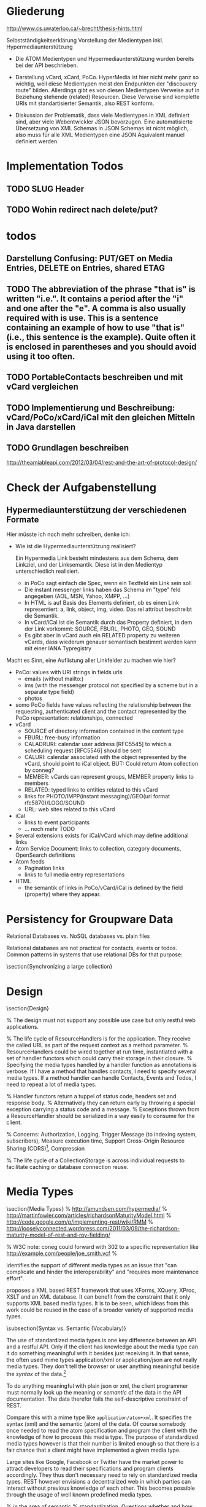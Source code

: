 * Gliederung

http://www.cs.uwaterloo.ca/~brecht/thesis-hints.html

Selbstständigkeitserklärung
Vorstellung der Medientypen inkl. Hypermediaunterstützung

- Die ATOM Medientypen und Hypermediaunterstützung wurden bereits bei der API
  beschrieben.

- Darstellung vCard, xCard, PoCo. HyperMedia ist hier nicht mehr ganz so
  wichtig, weil diese Medientypen meist den Endpunkten der "discouvery route"
  bilden. Allerdings gibt es von diesen Medientypen Verweise auf in Beziehung
  stehende (related) Resourcen. Diese Verweise sind komplette URIs mit
  standartisierter Semantik, also REST konform.

- Diskussion der Problematik, dass viele Medientypen in XML definiert sind, aber
  viele Webentwickler JSON bevorzugen. Eine automatisierte Übersetzung von XML
  Schemas in JSON Schemas ist nicht möglich, also muss für alle XML Medientypen
  eine JSON Äquivalent manuel definiert werden.

* Implementation Todos
** TODO SLUG Header
** TODO Wohin redirect nach delete/put?
* todos 
** Darstellung Confusing: PUT/GET on Media Entries, DELETE on Entries, shared ETAG
** TODO The abbreviation of the phrase "that is" is written "i.e.". It contains a period after the "i" and one after the "e". A comma is also usually required with is use. This is a sentence containing an example of how to use "that is" (i.e., this sentence is the example). Quite often it is enclosed in parentheses and you should avoid using it too often. 
** TODO PortableContacts beschreiben und mit vCard vergleichen
** TODO Implementierung und Beschreibung: vCard/PoCo/xCard/iCal mit den gleichen Mitteln in Java darstellen
** TODO Grundlagen beschreiben
  http://theamiableapi.com/2012/03/04/rest-and-the-art-of-protocol-design/

* Check der Aufgabenstellung

** Hypermediaunterstützung der verschiedenen Formate

 Hier müsste ich noch mehr schreiben, denke ich:
 - Wie ist die Hypermediaunterstützung realisiert?

   Ein Hypermedia Link besteht mindestens aus dem Schema, dem Linkziel, und der
   Linksemantik. Diese ist in den Medientyp unterschiedlich realisiert.

   - in PoCo sagt einfach die Spec, wenn ein Textfeld ein Link sein soll
   - Die instant messenger links haben das Schema im "type" feld angegeben (AOL,
     MSN, Yahoo, XMPP, ...)
   - In HTML is auf Basis des Elements definiert, ob es einen Link
     representiert: a, link, object, img, video. Das rel attribut beschreibt die
     Semantik.
   - In vCard/iCal ist die Semantik durch das Property definiert, in dem der
     Link vorkommt: SOURCE, FBURL, PHOTO, GEO, SOUND
   - Es gibt aber in vCard auch ein RELATED property zu weiteren vCards, dass
     wiederum genauer semantisch bestimmt werden kann mit einer IANA Typregistry

 Macht es Sinn, eine Auflistung aller Linkfelder zu machen wie hier?

 - PoCo: values with URI strings in fields urls
   - emails (without mailto:)
   - ims (with the messenger protocol not specified by a scheme but in a
     separate type field)
   - photos
 - somo PoCo fields have values reflecting the relationship between the
   requesting, authenticated client and the contact represented by the PoCo
   representation: relationships, connected
 - vCard
   - SOURCE of directory information contained in the content type
   - FBURL: free-busy information
   - CALADRURI: calendar user address [RFC5545] to which a scheduling request
      [RFC5546] should be sent
   - CALURI: calendar associated with the object represented by the vCard,
     should point to iCal object. BUT: Could return Atom collection by conneg?
   - MEMBER: vCards can represent groups, MEMBER property links to members
   - RELATED: typed links to entities related to this vCard
   - links for PHOTO/IMPP(instant messaging)/GEO(uri format rfc5870)/LOGO/SOUND
   - URL: web sites related to this vCard
 - iCal
   - links to event participants
   - ... noch mehr TODO
 - Several extensions exists for iCal/vCard which may define additional links
 - Atom Service Document: links to collection, category documents, OpenSearch definitions
 - Atom feeds
   - Pagination links
   - links to full media entry representations
 - HTML
   - the semantik of links in PoCo/vCard/iCal is defined by the field (property) where they appear.


* Persistency for Groupware Data
Relational Databases vs. NoSQL databases vs. plain files

Relational databases are not practical for contacts, events or todos. Common patterns in systems that use relational DBs for that purpose:
\begin{itemize}
\item artificial limits of entries, e.g. only 3 email addresses per contact, because there are only three columns email1, email2 and email3.
\item Fields for custom data like custom1 to customX
\item EAV pattern: tables like: id, foreign\_id, type, value
\end{itemize}
\section{Synchronizing a large collection}

* Design
\section{Design}

% The design must not support any possible use case but only restful web applications.

% The life cycle of ResourceHandlers is for the application. They receive the called URL as part of the request context as a method parameter.
% ResourceHandlers could be wired together at run time, instantiated with a set of handler functors which could carry their storage in their closure.
% Specifying the media types handled by a handler function as annotations is verbose. If I have a method that handles contacts, I need to specify several media types. If a method handler can handle Contacts, Events and Todos, I need to repeat a lot of media types.

% Handler functors return a tuppel of status code, headers set and response body.
% Alternatively they can return early by throwing a special exception carrying a status code and a message.
% Exceptions thrown from a ResourceHandler should be serialized in a way easily to consume for the client.

% Concerns: Authorization, Logging, Trigger Message (to indexing system, subscribers), Measure execution time, Support Cross-Origin Resource Sharing (CORS)\footnote{\citeurl{http://www.w3.org/TR/cors/}{2012-2-2}}, Compression

% The life cycle of a CollectionStorage is across individual requests to facilitate caching or database connection reuse.

* Media Types

\section{Media Types}
% http://amundsen.com/hypermedia/
% http://martinfowler.com/articles/richardsonMaturityModel.html
% http://code.google.com/p/implementing-rest/wiki/RMM
% http://looselyconnected.wordpress.com/2011/03/09/the-richardson-maturity-model-of-rest-and-roy-fielding/

% W3C note: coneg could forward with 302 to a specific representation like http://example.com/people/joe_smith.vcf 
% \cite[sec. 2.1]{Sauermann2008}

\begin{quote}
  To some extent, people get REST wrong because I failed to include enough
  detail on media type design within my dissertation.~--~Roy T. Fielding, \cite{Fielding2008}
\end{quote}

\cite[sec. 7.2]{Pautasso:2008:RWS:1367497.1367606} identifies the support of different media types as an issue that "can complicate and hinder the interoperability" and "requires more maintenance effort".

\cite{Davis:2011:XTR:1967428.1967437} proposes a XML based REST framework that uses XForms, XQuery, XProc, XSLT and an XML database. It can benefit from the constraint that it only supports XML based media types. It is to be seen, which ideas from this work could be reused in the case of a broader variety of supported media types.

\subsection{Syntax vs. Semantic (Vocabulary)}

The use of standardized media types is one key difference between an API and a
restful API\cite[sec. 5.2.1.2]{Fielding2000}. Only if the client has knowledge
about the media type can it do something meaningful with it besides just
receiving it. In that sense, the often used mime types application/xml or
application/json are not really media types. They don't tell the browser or user
anything meaningful beside the \emph{syntax} of the data.\footnote{
\citeurl{http://blog.programmableweb.com/2011/11/18/rest-api-design-putting-the-type-in-content-type}{2011-21-20}
and Web Resource Modeling Language \citeurl{http://www.wrml.org}{2011-12-20} both by Mark Massé
}

To do anything meaningful with plain json or xml, the client programmer must
normally look up the meaning or \emph{semantic} of the data in the API
documentation. The data therefor fails the self-descriptive constraint of
REST.

Compare this with a mime type like \texttt{application/atom+xml}. It specifies
the syntax (xml) and the semantic (atom) of the data. Of course somebody once
needed to read the atom specification and program the client with the knowledge
of how to process this media type. The purpose of standardized media types
however is that their number is limited enough so that there is a fair chance
that a client might have implemented a given media type.

Large sites like Google, Facebook or Twitter have the market power to attract
developers to read their specifications and program clients accordingly. They
thus don't necessary need to rely on standardized media types. REST however
envisions a decentralized web in which parties can interact without previous
knowledge of each other. This becomes possible through the usage of well known
predefined media types.

%  in the area of semantic
% standardization. Questions whether and how contact information should also hold
% space for the place of birth and place and date of death of a
% person\footnote{\citeurl{https://datatracker.ietf.org/doc/draft-ietf-vcarddav-birth-death-extensions/}{2011-12-20}}
% are independent from a data serialization format. So is the question whether and
% how to specify the sex or gender of a
% person.\footnote{\citeurl{http://www.ietf.org/mail-archive/web/vcarddav/current/msg01778.html}{2011-12-20}}

\subsubsection{XML vs. JSON}

% Data Meta Models http://dret.net/netdret/docs/wilde-cacm2008-document-design-matters/

This section investigates the two most common syntaxes used by media types
and the issues that arise if an application needs to support both of them.

The application section of the IANA mime type registration has 294 entries
ending in ``+xml'' and only 3 ending in
``+json''.\footnote{\citeurl{http://www.iana.org/assignments/media-types/application/index.html}{2011-12-20}}
This stands in contrast to the rise of public JSON APIs and the decline of XML
APIs.\footnote{\citeurl{http://blog.programmableweb.com/2011/05/25/1-in-5-apis-say-bye-xml/}{2011-12-20} \citeurl{http://www.readwriteweb.com/cloud/2011/03/programmable-web-apis-popping.php}{2011-12-21}}

%Web developers often prefer JSON over XML because it is perceived as easier to
%parse, process and smaller in size. XML in comparison is seen as complicate,
%slow to process and larger in size. - keine Quellen
A strong argument for JSON as the preferred format for public APIs may be that
JSON is a subset of JavaScript and thus easily consumable in a web
browser.\footnote{ECMAScript for XML (E4X) makes XML a first class language
  construct in the browser but is only supported by Mozilla
  \citeurl{http://en.wikipedia.org/wiki/ECMAScript_for_XML}{2012-2-2}}

A drawback of this mismatch between the preference of media type designers and
API consumers is a possible duplication of work and incompatibilities across
different APIs. An author that wants to offer a public API as JSON is likely to
find only an existing XML media type, but no one in JSON.  The situation would
be eased, if a standard mapping from XML schemes to JSON would be possible, but
that is not the case.

Instead, possible mappings have to trade of the preservation of all structural
information against the ``friendliness'' of the resulting JSON
structure\cite{Boyer2011}. Without going into detail, a JSON structure can be
seen as friendly if it makes best use of JSON's data types, is compact and easy
to process. \autoref{fig:waysmapxmljson} shows two different examples how to map
data from XML to JSON with one of them using JSON number values, being more
compact and probably easier to process.

\begin{multicols}{3}
\begin{lstlisting}[label=fig:waysmapxmljson,
                  captionpos=t,
                  caption={XML fragment}, frame=single]
<lang pref="1"
      id="fr" />
<lang pref="3"
      id="en" />
\end{lstlisting}
\columnbreak
\begin{lstlisting}[title={unfriendly JSON}, frame=single,
                  captionpos=t
]
"languages": [
  { "id":"fr",
    "pref":"1" },
  { "id":"en",
    "pref":"3" }
]
\end{lstlisting}
\columnbreak
\begin{lstlisting}[title={friendly JSON}, frame=single,
                  captionpos=t
]
"languages": {
  "fr":1,
  "en":3
}
\end{lstlisting}
\end{multicols}

Activity Streams has avoided the misalignment of an official XML format and an unofficial JSON deviate by defining an XML (ATOM) and JSON format from the beginning.\footnote{\citeurl{http://activitystrea.ms/}{2012-01-21}}

%\subsubsection{Hypermedia Support in JSON}
%@TODO: discuss HAL







\begin{table}
  \begin{tabular}{l c c c c c}
    type of data & XML  & JSON                      & semantic          & microformat & comment \\
    Calendar     & xCal & Google calendar API       & \url{http://www.w3.org/TR/rdfcal} & hCalendar & other: iCalendar  \\
    Contact      & xCard & portable contacts, jCard & friend of a friend & hCard & other: vCard \\
    Resume       & HR XML &                          & Description of a Career & hResume & \\    
  \end{tabular}
  \caption{data in different formats}
  \label{tab:data-formats}
\end{table}


% Open-Xchange provides an (unrestful) HTTP/JSON API which is used by its
% javascript
% frontend.\footnote{\citeurl{http://oxpedia.org/index.php?title=HTTP_API}{2011-19-12}}
% The comprehensive documentation does not indicate whether the data structures
% for tasks, appointments, reminders and contacts were inspired by any
% standards. In any case the API documentation is a good example of the need for
% standard mime types in JSON format. The use case for this API also shows
% similarities to the use of OpenSocial for intranet frontends.
\subsection{Media Type conversion}

Is conneg (content negotiation) useful?
No: Norman Walsh, 2003, it can lead to hard to debug bugs\citeurl{http://norman.walsh.name/2003/07/02/conneg}{2011-1-9},
    Joe Gregorio, 2003,I can't communicate the mime type to request to a third service if I can only give an URI\citeurl{http://bitworking.org/news/WebServicesAndContentNegotiation}{2011-1-9}
Yes: Jerome Louvel, 2006, I could additionally provide URIs that override the accept headers with query parameters like ?format=json.\citeurl{http://blog.noelios.com/2006/11/15/reconsidering-content-negotiation/}{2011-1-9}
    
\begin{quote}
  No single data representation is ideal for every client. This protocol defines representations for each resource in three widely supported formats, JSON [RFC4627], XML, and Atom [RFC4287] / AtomPub [RFC5023], using a set of generic mapping rules. The mapping rules allow a server to write to a single interface rather than implementing the protocol three times.
\end{quote}\cite[Core API Server]{OSSpec2.0.1}

% microformats to json converter \url{http://microformatique.com/optimus/}

In 2007, a project called microjson wanted to standardize json representations of microformat data structures.\footnote{\citeurl{http://notizblog.org/2007/09/16/microjson-microformats-in-json/}{2011-12-19}} 

The project identified the need for a json schema:\footnote{\citeurl{http://web.archive.org/web/20080524003749/http://microjson.org/wiki/Schemas}{2022-12-19}}
\begin{quote}
  If there are standard microJSON formats for transfer of certain datasets, there will be a need to validate that data to ensure that it is infact valid format. To validate a format you need something that details the structure, data content types and required data. Sounds like we'll be needing a schema for each microJSON format. 
\end{quote}


jCard example from microjson.org\footnote{\citeurl{http://web.archive.org/web/20080517003233/http://microjson.org/wiki/JCard}{2011-12-19}}
\begin{lstlisting}
{
"vcard":{
  "name":{
    "given":"John",
    "additional":"Paul",
    "family":"Smith"
  },
  "org":"Company Corp",
  "email":"john@companycorp.com",
  "address":{
    "street":"50 Main Street",
    "locality":"Cityville",
    "region":"Stateshire",
    "postalCode":"1234abc",
    "country":"Someplace"
  },
  "tel":"111-222-333",
  "aim":"johnsmith",
  "yim":"smithjohn"
}
\end{lstlisting}

\subsection{Example: vCard}

\begin{lstlisting}
   <?xml version="1.0" encoding="UTF-8"?>
   <vcards xmlns="urn:ietf:params:xml:ns:vcard-4.0">
     <vcard>
       <fn><text>Simon Perreault</text></fn>
       <n>
         <surname>Perreault</surname>
         <given>Simon</given>
         <additional/>
         <prefix/>
         <suffix>ing. jr</suffix>
         <suffix>M.Sc.</suffix>
       </n>
       <bday><date>--0203</date></bday>
       <anniversary>
         <date-time>20090808T1430-0500</date-time>
       </anniversary>
       <gender><sex>M</sex></gender>
       <lang>
         <parameters><pref><integer>1</integer></pref></parameters>
         <language-tag>fr</language-tag>
       </lang>
       <lang>
         <parameters><pref><integer>2</integer></pref></parameters>
         <language-tag>en</language-tag>
       </lang>
       <org>
         <parameters><type><text>work</text></type></parameters>
         <text>Viagenie</text>
       </org>
       <adr>
         <parameters>
           <type><text>work</text></type>
           <label><text>Simon Perreault
   2875 boul. Laurier, suite D2-630
   Quebec, QC, Canada
   G1V 2M2</text></label>
         </parameters>
         <pobox/>
         <ext/>
         <street>2875 boul. Laurier, suite D2-630</street>
         <locality>Quebec</locality>
         <region>QC</region>
         <code>G1V 2M2</code>
         <country>Canada</country>
       </adr>
       <tel>
         <parameters>
           <type>
             <text>work</text>
             <text>voice</text>
           </type>
         </parameters>
         <uri>tel:+1-418-656-9254;ext=102</uri>
       </tel>
       <tel>
         <parameters>
           <type>
             <text>work</text>
             <text>text</text>
             <text>voice</text>
             <text>cell</text>
             <text>video</text>
           </type>
         </parameters>
         <uri>tel:+1-418-262-6501</uri>
       </tel>
       <email>
         <parameters><type><text>work</text></type></parameters>
         <text>simon.perreault@viagenie.ca</text>
       </email>
       <geo>
         <parameters><type><text>work</text></type></parameters>
         <uri>geo:46.766336,-71.28955</uri>
       </geo>
       <key>
         <parameters><type><text>work</text></type></parameters>
         <uri>http://www.viagenie.ca/simon.perreault/simon.asc</uri>
       </key>
       <tz><text>America/Montreal</text></tz>
       <url>
         <parameters><type><text>home</text></type></parameters>
         <uri>http://nomis80.org</uri>
       </url>
     </vcard>
   </vcards>
\end{lstlisting}

\begin{lstlisting}
   <?xml version="1.0" encoding="UTF-8"?>
   <vcards xmlns="urn:ietf:params:xml:ns:vcard-4.0">
     <vcard>
       <fn><text>Simon Perreault</text></fn>
       <n>
         <surname>Perreault</surname>
         <given>Simon</given>
         <suffix>ing. jr</suffix>
         <suffix>M.Sc.</suffix>
       </n>
       <bday day="02" month="03" />
       <anniversary format="date-time">20090808T1430-0500</anniversary>
       <gender>M</gender>
       <lang pref="1">fr</lang>
       <lang pref="2">en</lang>
       <org type="work">Viagenie</org>
       <adr type="work">
         <label>Simon Perreault
   2875 boul. Laurier, suite D2-630
   Quebec, QC, Canada
   G1V 2M2</label>
         <street>2875 boul. Laurier, suite D2-630</street>
         <locality>Quebec</locality>
         <region>QC</region>
         <code>G1V 2M2</code>
         <country>Canada</country>
       </adr>
       <tel>
         <type>work</type>
         <type>voice</type>
         <uri>tel:+1-418-656-9254;ext=102</uri>
       </tel>
       <tel>
         <type>work</type>
         <type>text</type>
         <type>voice</type>
         <type>cell</type>
         <type>video</type>
         <uri>tel:+1-418-262-6501</uri>
       </tel>
       <email type="work">simon.perreault@viagenie.ca</email>
       <geo type="work">
         <uri>geo:46.766336,-71.28955</uri>
       </geo>
       <key type="work">
         <uri>http://www.viagenie.ca/simon.perreault/simon.asc</uri>
       </key>
       <tz>America/Montreal</tz>
       <url type="home">
         <uri>http://nomis80.org</uri>
       </url>
     </vcard>
   </vcards>
\end{lstlisting}

** HFactor
Mike Amundsen defines a method to asses media types that he calls
``HFactor''.\footnote{\citeurl{http://amundsen.com/hypermedia/}{2011-12-21}} The
HFactor distinguishes different types of support for links and indicates which
of those are provided by a reviewed media type.

Amundsen did reviews of a couple of media types. Unfortunately these do not
include \texttt{vcard+xml} or \texttt{calendar+xml}. I'll try to identify the
HFactors of both here.

The different types of link support have two letter acronyms and fall in two
categories: Link support values, with the first letter ``L'' and Control data
support, first letter ``C''.

\begin{itemize}
\item Link Support for
  \begin{itemize}
  \item \texttt{LE} embedded links (HTTP GET)
  \item \texttt{LO} out-bound navigational links (HTTP GET)
  \item \texttt{LT} templated queries (HTTP GET)
  \item \texttt{LN} non-idempotent updates (HTTP POST)
  \item \texttt{LI} idempotent updates (HTTP PUT, DELETE) 
  \end{itemize}
\item Control Data Support to
  \begin{itemize}
  \item \texttt{CR} modify control data for read requests (e.g. \texttt{HTTP Accept-*} headers)
  \item \texttt{CU} modify control data for update requests (e. g. \texttt{Content-*} headers)
  \item \texttt{CM} indicate the interface method for requests (e.g. HTTP GET,POST,PUT,DELETE methods)
  \item \texttt{CL} add semantic meaning to link elements using link relations (e.g. HTML rel attribute)
  \end{itemize}
\end{itemize}

** Data Models of Media Types

TODO:
\begin{itemize}
\item Ein generelles Daten Modell wäre hilfreich, um alle Medien Typen darauf zu projezieren und mit einer solchen Projektion dann innerhalb der Applikation zu arbeiten (TODO Schreier: warum muss dass Datenmodell total allgemeingültig sein, reicht es nicht vielleicht auch für eine Domäne?)
\item Ein allgemeines Datenmodell könnte auch eine Hilfe sein als Zwischenschritt für Conversions zwischen Medientypen
\item Es gibt kein allgemeines, sinnvolles Datenmodell für alle Medientypen
\item Trotzdem können bestimmte hilfreiche Generalisierungen vorgenommen werden
  \begin{itemize}
  \item Die meisten Resourcen haben bestimmte generische Metadaten die entweder im Medientyp kodiert werden können oder mit dem Medientyp zusammen persistiert werden müssen
  \item Diese Metadaten finden sich auch in atom:entry wieder und sind: Autor, Updated, Titel, Summary, etag, id, name, links
  \item Transitional Links vs Structural Links: \url{http://java.net/projects/jax-rs-spec/pages/Hypermedia}
  \item Different categories of data: CSV, binary/plain text, large binary (video), tree (XML/JSON) (Referenz?)
  \end{itemize}
\end{itemize}

* Hypermedia in RESTful applications

% Hat Kolab Hypermedia links in Kontakten, wie soll es sein mit xCard?

% http://restpatterns.org/Articles/The_Hypermedia_Scale

% http://linkednotbound.net/2010/12/01/web-linking/
% it is not sufficient for
% data to simply contain URIs for it to be “linked”. There must be a
% specification of the format that identifies those URIs as links, and either
% defines the link semantics or how they can be determined. The link might be
% part of a generic link construct like the Atom and HTML <link> elements,
% referencing a relation from the link relation registry that provides the link
% semantics. Alternatively, the link semantics might be defined in the data
% format, as was the case in the “next” property from our example.

% REST has four architectural constraints:
% separation of resource from representation,
% manipulation of resources by representations,
% self-descriptive messages, and
% hypermedia as the engine of application state.

% http://amundsen.com/hypermedia/hfactor/

% Hypermedia as the engine of application state
% http://www.infoq.com/articles/mark-baker-hypermedia

\begin{quotation}
  The model application is therefore an engine that moves from one state to the next by examining and choosing from among the alternative state transitions in the current set of representations.
\end{quotation}\cite[sec. 5.3, p.103]{Fielding2000}

** Hypermedia in OpenSocial

Webfinger, e.g. get a profile picture from an email address

Danger: One can trigger na http request by sending an email.

* Dispatcher
\subsubsection{Dispatcher}
\label{sec:dispatcher}
The dispatcher selects the Java method (see \ref{sec:components-actions}) that
should handle the request. The selection can depend at least on the path
component of the requested URI, the media types accepted by the client as
indicated in the request's ACCEPT header and the HTTP verb.

Every project implementing JAX-RS\cite{JAX-RS1.1} needs to have some kind of
dispatcher component. The specification itself does not identify this
component. It does however specify the algorithm a dispatcher needs to follow
and a set of Java annotations which must be used to configure the
dispatch. These annotations (PATH, GET for the HTTP verb and Produces) are
demonstrated in listing \ref{fig:jaxrs-annotated-resource-example}.

\begin{javalisting}[label=fig:jaxrs-annotated-resource-example,
                   caption={Example of a JAX-RS annotated Resource class (by Marek Potociar)}]
@Path("atm/{cardId}")	
public class AtmResource {	
`  
  @GET 	
  @Path("balance")	
  @Produces("text/plain")	
  public String balance(@PathParam("cardId") String card,	
                        @QueryParam("pin") String pin) {	
    return Double.toString(getBalance(card, pin));	
  }
\end{javalisting}
 
Alternative approaches to configure the dispatcher are not designated by
JAX-RS. One possible alternative would be to expose an API to manually add
dispatch routes at runtime and remove the corresponding annotations from the
source code. 

This approach is indeed implemented e.g. by
Restlet\footnote{\citeurl{http://wiki.restlet.org/docs_2.1/13-restlet/27-restlet/326-restlet.html}{2012-2-6}},
Apache Wink\footnote{called ``Dynamic Resources''
  \citeurl{http://incubator.apache.org/wink/1.1/html/5.1 Registration and
    Configuration.html}{2012-2-7}} and probably others. Jersey 2.0 is also
expected to provide an API for the
dispatcher.\footnote{\citeurl{http://java.net/jira/browse/JERSEY-842}{2012-2-6}}:

Advantages of a dynamic dispatcher configuration would be:

% JAX-RS Path annotations can not take any non constant input, that's not known at compile time.
% Would be fine to use e.g. an enum of all known URI templates.

\begin{itemize}
\item The path under which a resource type is served is decoupled from the code
  defining the behavior of the resource. This could enable the reuse of resource
  classes or methods in other contexts.
\item The decision which media types can be consumed or produced may not depend
  solely on the resource class or method. A resource method may work on a domain
  specific data type and the set of supported media types may depend on the
  available converter between media types and the data type. A photo album for example
  resource may be able to consume any number of different image formats that
  a separate component can convert to an internal image representation.
\item The list of supported media types could be created programmatically. This
  enables reuse of set of equivalent media types or combination of media type
  categories for example to combine the sets of image, video and audio media
  types.
\item The concept of resource classes could be replaced altogether. The life
  cycle of a resource class in JAX-RS defaults to the request scope. During one
  request only one resource method is called. Resource methods therefor by
  default don't share state through resource class attributes. It would therefor
  be possible to bind individual functors to dispatcher routes and thus
  composing the equivalent of a resource class at runtime.
\end{itemize}

%@TODO:

The dispatching as defined in JAX-RS does not define any facility for a resource
method to decline its possibility to handle a method at runtime. Such a facility
could either be implemented by a boolean precondition method associated with the
resource method or by a special Exception type that would restart the request
dispatch but this time ignoring the method that threw the exception. If no
alternative request method could be found, the Exception would be propagated and
subsequently transformed into an appropriate error response.

Thus it would be possible to define generic and special purpose request methods
even for cases where the static JAX-RS dispatch algorithm does not provide
sufficient granularity.

While all this flexibility can provide many advantages it has to be kept in mind
how the framework can gather enough knowledge to still help by autogenerating
e.g. WADL documents and responses to HEAD and OPTION requests.

* Reusable Patterns and Components
%@TODO

% Reuse is of course in general a good thing. In the context of Model Driven
% Development (MDD) and code generation it is especially import to identify code
% that is general enough to be provided by a library of framework and does not
% need to be generated.

% Minimizing the generated code also minimizes the extend of drawbacks associated
% with code generation, most importantly conflicts between updates by the code
% generator and manual modification.

% We have a namespace at our disposal. HTTP suggests to interpret the path component of this namespace in a hierarchic way.
% The URI must be mapped to a resource, independent of the requested media type or HTTP verb. 
% It therefor makes sense to do the interpretation of the URI or the path independent from Media type or HTTP verb dispatch.

% wilde-fqas argues that feeds (collections) provide a general enough abstraction 

% Concerns regarding Media Types that needs to be implemented differently for each different Media Type:
% \begin{itemize}
% \item validate the Media Type
% \item provide accessors to read, write parts of the Media Type
% \item serialize, deserialize the whole Media Type
% \item converters to other formats
% \item accessors to common interfaces (projection), e.g. common generic resource attributes or common attributes of a contact
% \end{itemize}
% % Attributes of a resource could be virtual or derived, e.g. the size of an image is derived from the binary image data.
% % Images also contain additional data that could be exposed as attributes.


% Candidate areas for re-usability:
% \begin{itemize}
% \item link building, URL parsing
% \item HTML form building, parsing
% \item generic properties of resources, id
% \item resource types
% \item question to storage: does resource still match ETag? Has changed since?
% \item all links of a resource: Link: intern/extern/undefined, href, rel, title, text, media type
% \item bool function matchesMediaType(), getMediaType() auf WrappedEntry
% \item Prüfung, ob ein Update durchgeführt werden soll, gemäß ETAG, ifnotchanged
% \item Möglichkeit, DatenKlassen mit DatenTypen zu definieren wie in eZ Publish um automatische Views und Edit Ansichten zu ermöglichen.
% \item Creation of resources: POST to collection with SLUG Header, PUT to URI, normalization of SLUG Header
% \item Pagination (building and parsing of next and previous URIs, implementation of RFC5005), querying the collections entries provider with the correct parameters (offset, limit).
% \item Storage interface with transaction support. An application may for example need to notify an indexing component after some resource has been changed. -- No transaction support: Every action that must happen in a transaction together with the resource change must be handled by the storage layer, must be aware of the storage technologie.
% \end{itemize}

% Im Gegensatz zu Bildern, wie in \cite{Schreier:2011:MRA:1967428.1967434} können Kontakte komplett inline sein.

* Selection of components

Apache Shindig for Open Social, includes client tests

http://code.google.com/p/kolab-android/

https://evolvis.org/projects/kolab-ws/

http://packages.ubuntu.com/source/maverick/dovecot-metadata-plugin
https://launchpad.net/ubuntu/+source/dovecot-metadata-plugin/8-0ubuntu1

% Apache Felix, Jackrabbit, RESTeasy http://blog.tfd.co.uk/2011/11/25/minimalist/
% Scala Dispatch HTTP requests http://dispatch.databinder.net/Dispatch.html
% Scala JSON serialization https://github.com/debasishg/sjson
% ATOM http://abdera.apache.org/ http://www.ibm.com/developerworks/xml/library/x-atompp3/ http://www.ibm.com/developerworks/xml/library/x-tipatom4/index.html

% JSON: http://jackson.codehaus.org/ http://code.google.com/p/google-gson/
% http://microformats.org/wiki/org.microformats.hCard

% Universal ATOM client/server? http://code.google.com/p/dase/ (PHP/MySQL, Python client)
% https://github.com/arktekk/atom-client

% http://code.google.com/p/atombeat/ atombeat eXistDB, atompub, java, Uni Oxford, mostly written in XQuery, Spring based security
% http://atomserver.codehaus.org Adds non standard and not restful extensions (e.g. feed aggregation with special URLs) inspired by GData, expects a relational database
% more http://code.google.com/p/atomojo java atompub feed server on existDB 
% http://atomhopper.org 
% existDb has an own atompub impl http://exist-db.org/atompub.html


** REST framework

https://github.com/spray/spray/wiki REST Framework Scala, Akka
https://github.com/teamon/play-navigator better router for play framework

Jersey recommended by \cite{Kaiser2011} above Restfulie and RESTeasy because of maturity and flexibility.

% http://www.torsten-horn.de/techdocs/jee-rest.htm RESTful Web Services mit JAX-RS und Jersey

Jersey has a atompub-contact client/server example app.

Why not Jersey in the end?
\begin{itemize}
\item JAX-RS assumes, that Paths are defined on the classes that represent the resources.
  \begin{itemize}
  \item This couples the ``location'' of a resource to its implementation.
  \item This leads to copied code. Given an URL pattern like
    \verb:/{AUTHORITY}/{COLLECTION}/{ENTRY}:. In this case the resource classes
    for authority, collection and entry would each need to parse the authority
    section of the path.
  \item If paths are not defined on resource classes, it is not possible to make use of JAX-RS' capabilities of declarative hyperlink building (@REF annotation).
  \end{itemize}
\item The dispatch to a request handler method has in our case three orthogonal
  parameters: HTTP verb, Media type, path. It would be preferable to handle
  these parameters independent of each other. The only way to handle at least
  the path dispatch separately is with the help of sub resources. This still
  leaves HTTP verb and Media type to be handled together.

  The sub resource mechanism additionally suffers from the shortcoming that it does not allow to specify an empty path.\footnote{\citeurl{http://java.net/jira/browse/JERSEY-536}{2012-01-21}} This makes it impossible to return a sub resource and annotate a method that should handle the case that no additional path elements remain to be matched.

\item Debugging is hard. It's not trivial to find out, why Jersey did not select a request handler or provider as the developer intended.
\item Jersey's parameter injection can not be used together with a dependency injection framework like Guice or Spring.
\end{itemize}

Comments on Restlet:
\begin{itemize}
\item A couple of core classes of Restlet extend a class called Restlet whose
  purpose is only vaguely defined but the type inheritance does not correspond
  to an ``is-a'' relationship. This might indicate a questionable architecture
  of the framework.
\item Classes in Restlet are generally mutable. The Javadocs of several classes,
  e.g. org.restlet.Restlet and subclasses even come with a warning note but do
  not expose any information about the thread-safety of their methods:
  \begin{quote}
    Concurrency note: instances of this class or its subclasses can be invoked by several threads at the same time and therefore must be thread-safe. You should be especially careful when storing state in member variables. 
  \end{quote}
\item 
\end{itemize}

\subsection{VCard}

% http://sourceforge.net/projects/vcard4j is dead since 5
% years. http://sourceforge.net/projects/mime-dir-j forked and updated and is
% now also abandoned.
% http://sourceforge.net/projects/jpim/ dead since 2 years.
% active:
% http://code.google.com/p/android-vcard 
% http://sourceforge.net/projects/cardme/
% http://wiki.modularity.net.au/ical4j/index.php?title=VCard (easily extendable to XML, JSON)


ical4j 
best documented
best code
is used by 
most active
also supports icalendar
is immutable!!!

\section{Testing}
How to test the ReST/CardDAV interface?

% http://code.google.com/p/rest-client/
% http://bitworking.org/projects/apptestclient GUI based Atom Publishing Protocol Client
% 

% Jersey creates WADL documents for OPTION requests. http://wadl.java.net/ seems to provide clients

Portable Contacts test client at plaxo \url{http://www.plaxo.com/pdata/testClient}

\url{http://code.google.com/p/rest-assured/} \url{http://restfuse.com/}

* Standards
** Contacts / Persons

% http://schema.org/Person

% http://www.ibiblio.org/hhalpin/homepage/notes/vcardtable.html
\begin{description}[\breaklabel\setleftmargin{1ex}]

  \item[RFC 6450 vCard Format Specification]
    This document defines the vCard data format for representing and exchanging
    a variety of information about individuals and other entities (e.g.,
    formatted and structured name and delivery addresses, email address,
    multiple telephone numbers, photograph, logo, audio clips, etc.). This is
    the new version and obsoletes RFCs 2425, 2426, and 4770, and updates RFC
    2739.

  \item[RFC 6351 xCard: vCard XML Representation]
    This document defines the XML schema of the vCard data format. 

  % http://portablecontacts.net/draft-spec.html
  % http://docs.opensocial.org/display/OSD/Specs
  % http://docs.opensocial.org/display/OSD/Enterprise+OpenSocial+Extensions link to calendar!
  % Mozilla erwägt PoCo http://groups.google.com/group/mozilla.dev.webapi/browse_thread/thread/3bd36f73336ce783?pli=1
  % https://code.google.com/apis/contacts/docs/poco/1.0/developers_guide.html
  \item[Portable Contacts, OpenSocial] 
    Portable Contacts defines contact data structures and a ReST API. It has
    been integrated in the OpenSocial standard.

  % http://www.nuxeo.com/en/resource-center/Videos/Nuxeo-World-2011/Leveraging-Open-Social-within-the-Nuxeo-Platform
  % http://wiki.magnolia-cms.com/display/WIKI/Magnolia+OpenSocial+Container
  % http://www.zdnet.com/blog/hinchcliffe/opensocial-20-will-key-new-additions-make-it-a-prime-time-player-in-social-apps/1603
  % http://www.cmswire.com/cms/social-business/open-standards-the-future-of-opensocial-20-013335.php
  % http://docs.opensocial.org/display/OSD/List+of+OpenSocial+Containers
  % http://www.informationweek.com/thebrainyard/news/industry_analysis/232200026
  % http://www.atlassian.com/opensocial/

  \item[Nepomuk Semantic Desktop Contact Ontology]

  % http://xmlns.com/foaf/spec/
  \item[Friend of a friend (FOAF)] 
    FOAF is a 

  % http://microformats.org/wiki/hcard
  \item[hCard]

  % http://microformats.org/wiki/jcard
  \item[jCard]

\end{description}

** Calendaring
%\subparagraph{IETF (RFC)}
\begin{description}[\breaklabel\setleftmargin{1ex}]

  \item[RFC 5545 Internet Calendaring and Scheduling Core Object Specification]

    iCalendar is the core data schema for calendaring information. This is the
    new version and obsoletes RFC2445

  \item[RFC 6321 xCal: The XML format for iCalendar]

    This specification defines a format for representing iCalendar data in
    XML. More specifically, is to define an XML format that allows iCalendar
    data to be converted to XML, and then back to iCalendar, without losing any
    semantic meaning in the data. Anyone creating XML calendar data according to
    this specification will know that their data can be converted to a valid
    iCalendar representation as well.

  \item[CalWS RESTful Web Services Protocol for Calendaring]

    This document, developed by the XML Technical Committee, specifies a RESTful
    web services Protocol for calendaring operations. This protocol has been
    contributed to OASIS WS-CALENDAR as a component of the WS-CALENDAR
    Specification under development by OASIS.

  % https://code.google.com/apis/calendar/v3
  \item[Google Calendar API V3]

    While not being a standard, the Google Calendar API is RESTful and will
    surely be implemented by many client applications. It's remarkable that the
    API supports partial GETs returning only specified fields and the HTTP PATCH
    verb to update only specified fields.

  % http://open-services.net/specifications/
  \item[Open Services for Lifecycle Collaboration (OSLC)]

    uses FOAF person \url{http://open-services.net/bin/view/Main/OSLCCoreSpecAppendixA?sortcol=table;up=#foaf_Person_Resource}

    provides change management, some overlapping to iCal TODOs \url{http://open-services.net/bin/view/Main/CmSpecificationV2}

    reference implementation: \url{http://eclipse.org/lyo}

\end{description}

** Scheduling

\begin{description}[\breaklabel\setleftmargin{1ex}]
  \item[RFC 5546 iCalendar Transport-Independent Interoperability Protocol (iTIP)] 

    Scheduling Events, BusyTime, To-dos and Journal Entries; Specifies
    the mechanisms for calendaring event interchange between calendar
    servers. This is the new version and obsoletes RFC2446

  \item[RFC 6047 iCalendar Message-Based Interoperability Protocol (iMIP)]

    Specifies how to exchange calendaring data via e-mail. This is the new
    version and obsoletes RFC2447.

\end{description}

** Relations and Links
% http://code.google.com/apis/socialgraph/
\begin{description}[\breaklabel\setleftmargin{1ex}]

  % http://gmpg.org/xfn/
  \item[Xhtml Friends Network (XFN)] 

    One of the relations returned by Google's webfinger.

  % https://datatracker.ietf.org/doc/draft-jones-appsawg-webfinger/
  \item[Webfinger]
    Webfinger in Firefox Contacts Add-On \url{http://mozillalabs.com/blog/2010/03/contacts-in-the-browser-0-2-released/}

  \item[RFC 6415 Web Host Metadata]

  % http://docs.oasis-open.org/xri/xrd/v1.0/xrd-1.0.html
  % http://en.wikipedia.org/wiki/XRDS
  % http://code.google.com/p/webfinger/wiki/CommonLinkRelations
  % http://hueniverse.com/category/discovery/
  \item[Extensible Resource Descriptor (XRD)] 

\end{description}

** out of scope
\begin{description}[\breaklabel\setleftmargin{1ex}]

  % LDIF for person info

  % http://www.hr-xml.org
  % http://de.wikipedia.org/wiki/HR-XML  
  \item[HR XML]

    The HR-XML Consortium is the only independent, non-profit, volunteer-led
    organization dedicated to the development and promotion of a standard suite
    of XML specifications to enable e-business and the automation of human
    resources-related data exchanges.

  % http://www.openmobilealliance.org/Technical/release_program/cab_v1_0.aspx
  \item[OMA Converged Address Book V1.0]

    Standard by the Open Mobile Alliance defining data structures and
    synchronization of contact data. It references vCard.
  
  % http://en.wikipedia.org/wiki/Open_Collaboration_Services
  \item[Open Collaboration Services]

    Also contains data structures for persons and events but does not reuse any
    known standard. See this thread:
    \url{http://lists.freedesktop.org/archives/ocs/2011-December/000136.html}

  % http://www.w3.org/TR/contacts-api
  \item[W3C Contacts API]

    A standard on how address books cold be accessed on devices or from
    JavaScript inside a Web Browser. The standard references vCard, OMA
    Converged Address Book and Portable Contacts.

  % http://www.w3.org/TR/vcard-rdf/
  \item[W3C vCard ontology]

  % http://www.w3.org/2000/10/swap/pim/contact
  \item[W3C PIM ontology]

\end{description}

* People, Groups and Organizations
% http://lists.w3.org/Archives/Public/public-device-apis/ - Contacts API
% 
% https://www.ietf.org/mailman/listinfo/calsify
% https://www.ietf.org/mailman/listinfo/ischedule - only 8 mails since 2009
% https://www.ietf.org/mailman/listinfo/httpmail only 3 mails since 2009
% https://www.ietf.org/mailman/listinfo/vcarddav
% https://www.ietf.org/mailman/listinfo/caldav
% https://www.ietf.org/mailman/listinfo/imap5

%http://groups.google.com/group/portablecontacts

%http://tech.groups.yahoo.com/group/rest-discuss

\paragraph{People}
\begin{description}[\breaklabel\setleftmargin{1ex}]

  \item[Eran Hammer-Lahav]
      \url{http://hueniverse.com}
      Yahoo!, OAuth

  \item[Eliot Lear <lear@cisco.com>]
      IETF Calsify WG chair

  \item[James Snell]
    \url{http://chmod777self.blogspot.com/}

    Apache Abdera committer, OpenSocial, IBM

  \item[Joseph Smarr]

    former Plaxo now Google
    presentation about portable contacts at vcarddav wg http://tools.ietf.org/agenda/74/slides/vcarddav-2.pdf
    http://josephsmarr.com
    http://anyasq.com/79-im-a-technical-lead-on-the-google+-team

  \item[Julian Reschke <julian.reschke@gmx.de>]
% Julian Reschke, WebDAV Experte, RFC 5995, greenbytes GmbH,Hafenweg 16, 48155 Münster , Germany

  \item[Lisa Dusseault]
      
    Lisa Dusseault is a development manager and standards architect at the Open
    Source Applications Foundation, where she's involved in the Chandler, Cosmo
    and Scooby projects. Previously, Lisa came from Xythos, an Internet startup
    where she was development manager for four years. She has also been an IETF
    contributor on various Internet applications protocols for eight years now,
    and continues to do this kind of work at OSAF. She co-chairs the IETF IMAP
    extensions and CALSIFY (Calendaring and Scheduling Standards Simplification)
    Working Groups. She is also the author of a book on WebDAV and co-author of
    CalDAV, an open and interoperable protocol for calendar access and sharing.

  \item[Mark Nottingham]
%  http://www.mnot.net/personal/

  \item[Mike Amundsen <mamund@yahoo.com>]
    \url{http://amundsen.com}

  \item[Mike Conley]

    \url{http://mikeconley.ca/blog/}
    % Email: mike.d.conley@gmail.com
    % Twitter: http://www.twitter.com/mike_conley
    % IRC: You can usually find me on Freenode as m_conley
    working on a new address book for Thunderbird: \url{https://wiki.mozilla.org/Thunderbird/tb-planning}

  \item[Peter Saint-Andre <stpeter@stpeter.im>]

    IETF Calsify WG area director

% http://notizblog.org/2011/11/17/the-long-term-failure-of-openweb/
\end{description}

* Implementations

% http://wiki.portablecontacts.net/w/page/17776143/Software%20and%20Services%20using%20Portable%20Contacts
% http://docs.opensocial.org/display/OSD/List+of+OpenSocial+Containers

% http://en.wikipedia.org/wiki/List_of_applications_with_iCalendar_support
% http://syncevolution.org/
% http://www.janrain.com/solutions/supported-networks
% http://code.google.com/p/caldav4j/
% http://www.webdav.org/projects/
% http://en.wikipedia.org/wiki/CardDAV
% webdav server http://milton.ettrema.com
% http://jackrabbit.apache.org/jackrabbit-webdav-library.html
% http://davmail.sourceforge.net/ Exchange GateWay using Jackrabbit
% http://en.wikipedia.org/wiki/List_of_applications_with_iCalendar_support
% Open Core: http://en.wikipedia.org/wiki/Open_core
% http://en.wikipedia.org/wiki/Groupware

** Servers
\begin{description}[\breaklabel\setleftmargin{1ex}]

  \item[Bedeworks]
    Java

  % http://en.wikipedia.org/wiki/Cyn.in
  \item[Cyn.in]
    Python, Open Core

  % http://www.davical.org/
  \item[DAViCal] 

    PHP, SQL storage, CalDAV, CardDav

  \item[eGroupWare]

  % http://en.wikipedia.org/wiki/EXo_Platform
  \item[eXo Platform]
    Open Core, Java, AGPL, participates in OpenSocial?

  % http://en.wikipedia.org/wiki/Group-Office
  \item[Group-Office]
    PHP, AGPL

  \item[Horde]

  % obm.org http://en.wikipedia.org/wiki/OBM_Groupware
  \item[OBM Groupware]
    PHP, GPL

  \item[Open-Xchange]
    Java, 
    In 2006 a Debian packaging attempt was canceled because upstream decided not to publish security updates for the open source version anymore.\footnote{\citeurl{http://web.archive.org/web/20100510133805/http://seraphyn.deveth.org/archives/10-Keine-Zukunft-in-der-freien-Version-von-Open-Exchange-auf-Debian.html}{2011-12-19}}

  % http://owncloud.org
  \item[owncloud]

    ownCloud supports syncing of calendar and contacts information via the
    CalDAV and CardDAV protocols.

  % http://en.wikipedia.org/wiki/Scalix
  \item[Scalix]
    Open Core
    Scalix Public License (SPL) based on MPL, requires to show the Scalix Logo

  % http://en.wikipedia.org/wiki/Simple_Groupware
  \item[Simple Groupware]
    PHP, GPL, SQL

  % http://en.wikipedia.org/wiki/SOGo
  \item[SOGo]
    CalDAV and CardDAV, written in Objective-C

  % http://en.wikipedia.org/wiki/Tiki_Wiki_CMS_Groupware
  \item[Tiki Wiki]
    PHP, SQL
    Contacts \url{http://doc.tiki.org/Contacts}, Calendar \url{http://doc.tiki.org/Calendar}
    iCal export
    apparently no CardDAV/CalDAV
    many many features!

  % http://en.wikipedia.org/wiki/Tine_2.0
  \item[Tine 2.0]
    Tine is not eGroupWare

  % http://en.wikipedia.org/wiki/Zarafa_%28software%29
  \item[Zarafa]
     PHP, MySQL
     IIRC it uses an Entity-Attribute-Value pattern to store its data in the relational db.

  % http://en.wikipedia.org/wiki/Zimbra
  \item[Zimbra]
    Open Core, Own license (Zimbra Public License),
    RFP since 2008 open: http://bugs.debian.org/cgi-bin/bugreport.cgi?bug=498316
    
\end{description}

** Clients

\begin{description}[\breaklabel\setleftmargin{1ex}]

  % http://en.wikipedia.org/wiki/Spicebird
  \item[Spicebird]
    built on top of Thunderbird with Calendar

  \item[Thunderbird]

    CardDAV via SoCO connector \url{http://www.sogo.nu/fr/downloads/frontends.html}

  \item[WebiCal]
   % http://code.google.com/p/webical/
     Java, YUI, Web frontend for a CalDAV server, uses iCal4J

  \item[Evolution, Evolution Data Server]
  \item[KDE Kontact, Akonadi]

  \item[more CardDAV] \url{http://wiki.davical.org/w/CardDAV/Clients} \url{http://en.wikipedia.org/wiki/CardDAV#Implementations}
  \item[more CalDAV]  \url{http://wiki.davical.org/w/CalDAV_Clients} \url{http://en.wikipedia.org/wiki/CalDAV#Implementations}

\end{description}


\subsection{Web Services}
% Google Calendar http://code.google.com/apis/calendar/caldav/

* Links

PortableContacts PoCo
http://wiki.portablecontacts.net/w/page/17776141/schema
http://portablecontacts.net/draft-schema.html
http://portablecontacts.net/draft-spec.html

PoCo typisch implementiert mit einer Klasse pro Attribut:
http://code.google.com/p/asmx-poco/source/browse/trunk/core/src/main/java/com/asemantics/poco/Entry.java


Java Halbuilder
https://github.com/talios/halbuilder


Scala XML nodes manipulation
http://stackoverflow.com/questions/4666717/scala-modify-a-nodeseq
http://stackoverflow.com/questions/970675/scala-modifying-nested-elements-in-xml


aloha vie vcard
https://getsatisfaction.com/aloha_editor/topics/use_aloha_vie_to_edit_contacts_vcard?utm_content=topic_link&utm_medium=email&utm_source=reply_notification


\begin{itemize}
\item \url{http://thesocialweb.tv}
\item \url{http://www.vogella.de/articles/REST/article.html} REST with Java (JAX-RS) using Jersey - Tutorial
\item \url{https://addons.mozilla.org/de/firefox/addon/restclient/}
\item \url{http://dataportability.org/} still active?
\item \url{http://tech.groups.yahoo.com/group/rest-discuss/messages/17242?threaded=1&m=e&var=1&tidx=1} REST and Semantic
\item \url{http://stackoverflow.com/questions/2669926/practical-advice-on-using-jersey-and-guice-for-restful-service}
\item \url{http://macstrac.blogspot.com/2009/01/jax-rs-as-one-web-framework-to-rule.html}
\item \href{http://keithp.com/blogs/calypso/}{Calypso — CalDAV/CardDAV/WebDAV for Android and Evolution}
\item \url{http://www.xfront.com/files/articles-1.html}
\item \url{http://buzzword.org.uk/swignition/uf}
\item \url{http://json-schema.org/}
\item \href{http://www.rddl.org/}{Resource Directory Description Language (RDDL)}
\item \url{http://blogs.oracle.com/sandoz/entry/jersey_and_abdera_with_a}  \url{http://weblogs.java.net/blog/mhadley/archive/2008/02/integrating_jer_2.html}
% http://exist.sourceforge.net/
% http://wiki.davical.org/w/CardDAV/Configuration/Well-known_URLs
% https://github.com/karl/monket-google-calendar A simplified UI for Google Calendar.
% Nuxeo switches from Python to Java: http://www.infoq.com/articles/nuxeo_python_to_java http://www.infoq.com/news/nuxeo-zope-java-migration
% JAXB Tutorial http://docs.oracle.com/cd/E17802_01/webservices/webservices/docs/1.6/tutorial/doc/JAXBWorks2.html
% XML Schema http://www.javaworld.com/javaworld/jw-08-2005/jw-0808-xml.html?page=2
% https://github.com/jaliss/securesocial provides OAuth, OAuth2 and OpenID authentication for Play Framework
% Oauth http://code.google.com/intl/de/apis/accounts/docs/OAuth2.html
% Permissions compared. IMAP, WEBDAV, ... http://chandlerproject.org/bin/view/Journal/LisaDusseault20040409
% Blog on calendar interop http://calendarswamp.blogspot.com

\end{itemize}

http://amundsen.com/media-types/phactor/format/

IANA link relations registry \url{http://www.iana.org/assignments/link-relations/link-relations.xml}

** linked data, microformats
 - http://www.w3.org/DesignIssues/LinkedData
 - http://manu.sporny.org/
 - http://dannyayers.com/2012/02/11/RDF-Hypermedia-is-Art
 - 

** ATOM
ATOM landscape overview \url{http://dret.typepad.com/dretblog/atom-landscape.html}
WebDAV vs. ATOM:
\url{http://intertwingly.net/wiki/pie/WebDav}
\url{http://intertwingly.net/wiki/pie/WebDavVsAtom}
google webdav atom
Why didn't ATOM succeed (more)? \citeurl{http://bitworking.org/news/425/atompub-is-a-failure}{2012-01-06}
% http://swordapp.org/

** XML and JSON

\begin{itemize}
\item \url{http://blog.jclark.com/}
\item \url{http://code.google.com/p/jaql/wiki/Builtin_functions#xml}
\item \url{http://www.webmasterworld.com/xml/3603303.htm}
\item \url{http://www.xml.com/pub/a/2006/05/31/converting-between-xml-and-json.html?page=3}
\item \url{http://goessner.net/download/prj/jsonxml/}
\item \url{http://www.w3.org/2011/10/integration-workshop/agenda.html}
\item \url{http://jsonml.org/}
\end{itemize}

** Apache Shindig
RPC vs. REST API for Shindig/OpenSocial: \url{http://groups.google.com/group/opensocial-and-gadgets-spec/browse_thread/thread/a4ddf7cd09f90237/5cfa1658e1c1d698?lnk=gst&q=rest#5cfa1658e1c1d698}, \url{http://groups.google.com/group/opensocial-and-gadgets-spec/browse_thread/thread/d1a5627fb6e686ce/d27d47dee92a87b2} One argument was support for batching. A restful batching proposal didn't get consensus: \url{https://docs.google.com/View?docid=dc43mmng_23fdbpp7hd&pli=1}

Flow of REST requests in Shindig \url{https://sites.google.com/site/opensocialarticles/Home/shindig-rest-java}

Google+ is likely to become OpenSocial enabled: \url{http://groups.google.com/group/opensocial-and-gadgets-spec/browse_thread/thread/1187241df6759a9a}

Shindig issues to implement OpenSocial 2.0 \url{https://docs.google.com/spreadsheet/ccc?key=0AihdZBncP3KzdGN3dVl3MFpIUlk2TXIyR3hfUDhHZUE&hl=en_US#gid=0}

How Shindig supports extensions: \url{https://cwiki.apache.org/confluence/display/SHINDIG/Arbitrary+Extensions+to+Apache+Shindig%27s+Data+Model}

Videos about some 2.0 OS features \url{http://groups.google.com/group/opensocial-and-gadgets-spec/browse_thread/thread/7b911edfb1bb3b4d}

OS and RDF \url{http://groups.google.com/group/opensocial-and-gadgets-spec/browse_thread/thread/20f62d627003509b}

OpenSocial Development Environment (OSDE, Eclipse Plugin)  \url{https://sites.google.com/site/opensocialdevenv}

\url{https://cwiki.apache.org/confluence/display/SHINDIG/Providing+your+own+data+service+implementation}

** Socialsite

Oracle's (former Sun's) extension to Apache Shindig. Blog \url{http://blogs.oracle.com/socialsite}


% Calendaring is not easy as can be seen by the impressive list of failed projects:
% http://www.hula-project.org/ 
% Dreaming in Code - Scott Rosenberg's software epic. about the chandler failure
% http://xmpp.org/extensions/xep-0054.html

% http://en.wikibooks.org/wiki/LaTeX/Glossary

* Stuff
scala rest frameworks

unfiltered
spray
play!
scalatra, http://bowlerframework.org/
Lift
http://www.decodified.com/spray/2011/03/31/introducing-the-spray-framework

http://code.google.com/p/implementing-rest/wiki/Crochet

rest allgemein
http://code.google.com/p/implementing-rest

Alternative zu AtomPub? http://en.wikipedia.org/wiki/Content_Management_Interoperability_Services
http://davmail.sourceforge.net - Gateway Standards to Exchange

http://code.google.com/p/caldav4j/

vCard
=====

http://microformats.org/wiki/vCard4


Restful versioning
http://www.mnot.net/blog/2011/10/25/web_api_versioning_smackdown
http://www.pacificspirit.com/blog/2004/06/14/protocol_extensibility_and_versioning

* Twitter Diskussion on WebDAV
@dret Erik Wilde 
@mamund Mike Amundsen 
@jreschke Julian Reschke 

http://twitter.com/#!/dret/status/109293361860575232
big day for vCard: new RFCs for #vCard (6350, rfc-editor.org/rfc/rfc6350.txt), #xCard (6351, rfc-editor.org/rfc/rfc6351.txt), #CardDAV (6352, rfc-editor.org/rfc/rfc6352.txt)

http://twitter.com/#!/dret/status/109326257736531969
there's #HTTP, there's #WebDAV on top, and now there's #CalDAV and #CardDAV. do we really need a specific protocol for each application?

http://twitter.com/#!/mamund/status/109327254835838977
RT @dret: "there's #HTTP, #WebDAV on top, now #CalDAV & #CardDAV. do we need specific protocol for each app.?" should be hypermedia types.

http://twitter.com/#!/dret/status/109335619385303040
@mamund wrt #WebDAV and #CalDAV: they invent new methods, which are not really something you can easily do by just adding new types. #REST

http://twitter.com/#!/mamund/status/109359241986449408
RT @dret: @mamund #CalDAV: invent[s] new methods..." CALDAV & CARDDAV == GET for props; better solution here: http://j.mp/ohwXzo #REST
http://amundsen.com/examples/fielding-props/

http://twitter.com/#!/mamund/status/109360022559002625
RT @dret: @mamund MKCALENDAR? meh! it's a PUT! now REPORT is a diff story but i still suspect a hypermedia definition could handle it. #REST

http://twitter.com/#!/dret/status/109410268060196864
@mamund @algermissen just to clarify: i don't think application-specific protocols such as #CardDAV and #CalDAV are a good way to go. #REST

http://twitter.com/#!/mamund/status/109418119101030400
RT @dret: @algermissen "i don't think app-specific protocols are good way to go." options: 1)protocol, 2)media-type, 3)URI. i pick 2) #REST

http://twitter.com/#!/dret/status/109451106236628992
@mamund i prefer to think of it as design patterns of solving common problems with (maybe new) media types and existing methods. #REST

http://twitter.com/#!/jreschke/status/109524446720688128
@mamund @dret MKCALENDAR actually is a app-specific MKCOL, not POST.

http://twitter.com/#!/jreschke/status/109523908260134912
@algermissen @dret @mamund @fielding It's cute but it fails to address the #1 reason why WebDAV did it differently....

http://twitter.com/#!/jreschke/status/109524053416615936
@algermissen @dret @mamund @fielding ...which is getting all props, getting a list of props, setting a list of props, etc.



* ResourceFacades

Requirements:

application/x-www-form-urlencoded actually doesn't specify a media type

application/calendar+xml; component="VEVENT"
application/calendar+xml; component="VTODO"

The media type alone is not sufficient to select an appropriate parser.

z.B. Kalender: getStartDate()

Optimierung:
@ResourceInterfaces(Class,Class,Class)

Resource.


Use cases:

- A Project items collection handler needs to check, whether a posted resource
  is a project resource, e.g. a Contact, Event, Todo item or Journal entry.

- An Adressbook collection handler needs to check whether a posted resource
  represents a contact.

- A Calendar collection wants to access the start and end date of a posted
  event.

- A textual representation should be extracted from a resource if possible to be
  submitted to an indexing service.

- It needs to be checked, whether the posted Resource can be transformed in a
  representation acceptable by the persistency component.

- Resources needs to be transformed either to a XML, JSON or relational
  representation for different persistency components.

Outlook:

A resource method could define all interfaces it needs by an annotation and the framework 

